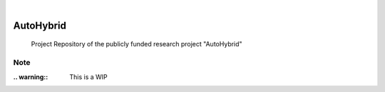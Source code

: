 .. These are examples of badges you might want to add to your README:
   please update the URLs accordingly

    .. image:: https://api.cirrus-ci.com/github/<USER>/AutoHybrid.svg?branch=main
        :alt: Built Status
        :target: https://cirrus-ci.com/github/<USER>/AutoHybrid
    .. image:: https://readthedocs.org/projects/AutoHybrid/badge/?version=latest
        :alt: ReadTheDocs
        :target: https://AutoHybrid.readthedocs.io/en/stable/
    .. image:: https://img.shields.io/coveralls/github/<USER>/AutoHybrid/main.svg
        :alt: Coveralls
        :target: https://coveralls.io/r/<USER>/AutoHybrid
    .. image:: https://img.shields.io/pypi/v/AutoHybrid.svg
        :alt: PyPI-Server
        :target: https://pypi.org/project/AutoHybrid/
    .. image:: https://img.shields.io/conda/vn/conda-forge/AutoHybrid.svg
        :alt: Conda-Forge
        :target: https://anaconda.org/conda-forge/AutoHybrid
    .. image:: https://pepy.tech/badge/AutoHybrid/month
        :alt: Monthly Downloads
        :target: https://pepy.tech/project/AutoHybrid
    .. image:: https://img.shields.io/twitter/url/http/shields.io.svg?style=social&label=Twitter
        :alt: Twitter
        :target: https://twitter.com/AutoHybrid

 image:: https://img.shields.io/badge/-PyScaffold-005CA0?logo=pyscaffold
    :alt: Project generated with PyScaffold
    :target: https://pyscaffold.org/
..
|

==========
AutoHybrid
==========


    Project Repository of the publicly funded research project "AutoHybrid"



.. _pyscaffold-notes:

Note
====

:.. warning:: This is a WIP
